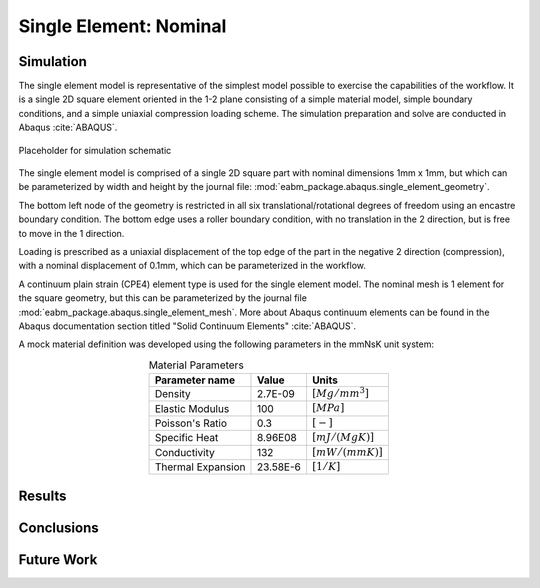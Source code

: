 #######################
Single Element: Nominal
#######################

**********
Simulation
**********

The single element model is representative of the simplest model possible to exercise the capabilities of the workflow.
It is a single 2D square element oriented in the 1-2 plane consisting of a simple material model, simple boundary
conditions, and a simple uniaxial compression loading scheme. The simulation preparation and solve are conducted in
Abaqus :cite:`ABAQUS`.

.. figure:: waves_logo_brandmark_smaller.png
   :align: center

   Placeholder for simulation schematic

The single element model is comprised of a single 2D square part with nominal dimensions 1mm x 1mm, but which can be
parameterized by width and height by the journal file: :mod:`eabm_package.abaqus.single_element_geometry`.

The bottom left node of the geometry is restricted in all six translational/rotational degrees of freedom using an
encastre boundary condition. The bottom edge uses a roller boundary condition, with no translation in the 2 direction,
but is free to move in the 1 direction.

Loading is prescribed as a uniaxial displacement of the top edge of the part in the negative 2 direction (compression),
with a nominal displacement of 0.1mm, which can be parameterized in the workflow.

A continuum plain strain (CPE4) element type is used for the single element model. The nominal mesh is 1 element for the
square geometry, but this can be parameterized by the journal file :mod:`eabm_package.abaqus.single_element_mesh`. More
about Abaqus continuum elements can be found in the Abaqus documentation section titled "Solid Continuum Elements"
:cite:`ABAQUS`.

A mock material definition was developed using the following parameters in the mmNsK unit system:

.. table:: Material Parameters
   :align: center

   ================== ========= ==================
   **Parameter name** **Value** **Units**
   ------------------ --------- ------------------
   Density            2.7E-09   :math:`[Mg/mm^3]`
   Elastic Modulus    100       :math:`[MPa]`
   Poisson's Ratio    0.3       :math:`[-]`
   Specific Heat      8.96E08   :math:`[mJ/(MgK)]`
   Conductivity       132       :math:`[mW/(mmK)]`
   Thermal Expansion  23.58E-6  :math:`[1/K]`
   ================== ========= ==================

*******
Results
*******

***********
Conclusions
***********

***********
Future Work
***********
